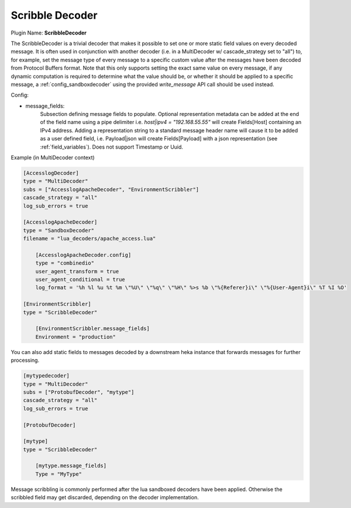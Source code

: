 .. _config_scribbledecoder:

Scribble Decoder
================

.. versionadded:: 0.5

Plugin Name: **ScribbleDecoder**

The ScribbleDecoder is a trivial decoder that makes it possible to set one or
more static field values on every decoded message. It is often used in
conjunction with another decoder (i.e. in a MultiDecoder w/ cascade_strategy
set to "all") to, for example, set the message type of every message to a
specific custom value after the messages have been decoded from Protocol
Buffers format. Note that this only supports setting the exact same value on
every message, if any dynamic computation is required to determine what the
value should be, or whether it should be applied to a specific message, a
:ref:`config_sandboxdecoder` using the provided `write_message` API call
should be used instead.

Config:

- message_fields:
    Subsection defining message fields to populate. Optional representation
    metadata can be added at the end of the field name using a pipe delimiter
    i.e. `host|ipv4 = "192.168.55.55"` will create Fields[Host] containing an
    IPv4 address. Adding a representation string to a standard message header
    name will cause it to be added as a user defined field, i.e. Payload|json
    will create Fields[Payload] with a json representation (see
    :ref:`field_variables`). Does not support Timestamp or Uuid.

Example (in MultiDecoder context)

.. code-block:: ini

        [AccesslogDecoder]
        type = "MultiDecoder"
        subs = ["AccesslogApacheDecoder", "EnvironmentScribbler"]
        cascade_strategy = "all"
        log_sub_errors = true

        [AccesslogApacheDecoder]
        type = "SandboxDecoder"
        filename = "lua_decoders/apache_access.lua"

            [AccesslogApacheDecoder.config]
            type = "combinedio"
            user_agent_transform = true
            user_agent_conditional = true
            log_format = '%h %l %u %t %m \"%U\" \"%q\" \"%H\" %>s %b \"%{Referer}i\" \"%{User-Agent}i\" %T %I %O'

        [EnvironmentScribbler]
        type = "ScribbleDecoder"

            [EnvironmentScribbler.message_fields]
            Environment = "production"

You can also add static fields to messages decoded by a downstream heka instance
that forwards messages for further processing.

.. code-block:: ini

        [mytypedecoder]
        type = "MultiDecoder"
        subs = ["ProtobufDecoder", "mytype"]
        cascade_strategy = "all"
        log_sub_errors = true

        [ProtobufDecoder]

        [mytype]
        type = "ScribbleDecoder"

            [mytype.message_fields]
            Type = "MyType"

Message scribbling is commonly performed after the lua sandboxed decoders have been
applied. Otherwise the scribbled field may get discarded, depending on the
decoder implementation.
